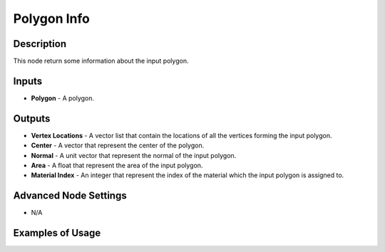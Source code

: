Polygon Info
============

Description
-----------
This node return some information about the input polygon.

.. image:: images/polygon_info_node.png
   :width: 160pt

Inputs
------

- **Polygon** - A polygon.

Outputs
-------

- **Vertex Locations** - A vector list that contain the locations of all the vertices forming the input polygon.
- **Center** - A vector that represent the center of the polygon.
- **Normal** - A unit vector that represent the normal of the input polygon.
- **Area** - A float that represent the area of the input polygon.
- **Material Index** - An integer that represent the index of the material which the input polygon is assigned to.

Advanced Node Settings
----------------------

- N/A

Examples of Usage
-----------------

.. image:: gifs/bmesh_mesh_data_node_example.gif
